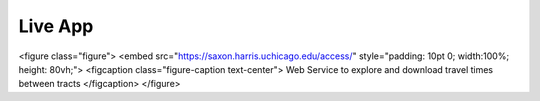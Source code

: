 .. live app

Live App
==========

<figure class="figure">
<embed src="https://saxon.harris.uchicago.edu/access/" style="padding: 10pt 0; width:100%; height: 80vh;">
<figcaption class="figure-caption text-center">
Web Service to explore and download travel times between tracts
</figcaption>
</figure>

